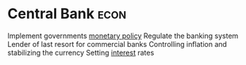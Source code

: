 * Central Bank :econ:
:PROPERTIES:
:ID:       b2d977e0-4c36-4342-9a89-f87f34d18b3d
:END:
Implement governments [[id:c763bf4e-54d3-4974-a124-c96e6b8ba8a4][monetary policy]]
Regulate the banking system
Lender of last resort for commercial banks
Controlling inflation and stabilizing the currency
Setting [[id:9742748c-33d5-4efd-99af-32d316940095][interest]] rates

